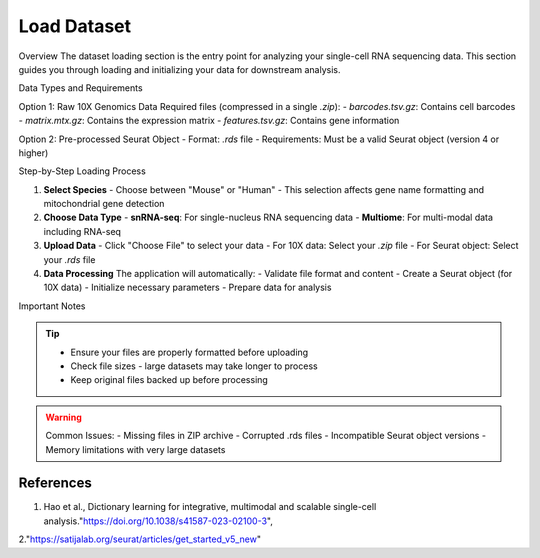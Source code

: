 ====================
Load Dataset
====================

Overview
The dataset loading section is the entry point for analyzing your single-cell RNA sequencing data. This section guides you through loading and initializing your data for downstream analysis.

Data Types and Requirements

Option 1: Raw 10X Genomics Data
Required files (compressed in a single `.zip`):
- `barcodes.tsv.gz`: Contains cell barcodes
- `matrix.mtx.gz`: Contains the expression matrix
- `features.tsv.gz`: Contains gene information
  
Option 2: Pre-processed Seurat Object
- Format: `.rds` file
- Requirements: Must be a valid Seurat object (version 4 or higher)

Step-by-Step Loading Process

1. **Select Species**
   - Choose between "Mouse" or "Human"
   - This selection affects gene name formatting and mitochondrial gene detection

2. **Choose Data Type**
   - **snRNA-seq**: For single-nucleus RNA sequencing data
   - **Multiome**: For multi-modal data including RNA-seq
   
3. **Upload Data**
   - Click "Choose File" to select your data
   - For 10X data: Select your `.zip` file
   - For Seurat object: Select your `.rds` file

4. **Data Processing**
   The application will automatically:
   - Validate file format and content
   - Create a Seurat object (for 10X data)
   - Initialize necessary parameters
   - Prepare data for analysis

.. image:: ../_static/images/single_dataset_analysis/image_load_data.png
   :width: 90%
   :align: center

Important Notes

.. tip::
   - Ensure your files are properly formatted before uploading
   - Check file sizes - large datasets may take longer to process
   - Keep original files backed up before processing

.. warning::
   Common Issues:
   - Missing files in ZIP archive
   - Corrupted .rds files
   - Incompatible Seurat object versions
   - Memory limitations with very large datasets
References
----------

1. Hao et al., Dictionary learning for integrative, multimodal and scalable single-cell analysis."https://doi.org/10.1038/s41587-023-02100-3",

2."https://satijalab.org/seurat/articles/get_started_v5_new"
